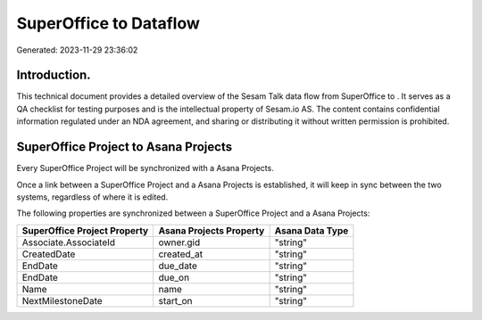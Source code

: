 ========================
SuperOffice to  Dataflow
========================

Generated: 2023-11-29 23:36:02

Introduction.
------------

This technical document provides a detailed overview of the Sesam Talk data flow from SuperOffice to . It serves as a QA checklist for testing purposes and is the intellectual property of Sesam.io AS. The content contains confidential information regulated under an NDA agreement, and sharing or distributing it without written permission is prohibited.

SuperOffice Project to Asana Projects
-------------------------------------
Every SuperOffice Project will be synchronized with a Asana Projects.

Once a link between a SuperOffice Project and a Asana Projects is established, it will keep in sync between the two systems, regardless of where it is edited.

The following properties are synchronized between a SuperOffice Project and a Asana Projects:

.. list-table::
   :header-rows: 1

   * - SuperOffice Project Property
     - Asana Projects Property
     - Asana Data Type
   * - Associate.AssociateId
     - owner.gid
     - "string"
   * - CreatedDate
     - created_at
     - "string"
   * - EndDate
     - due_date
     - "string"
   * - EndDate
     - due_on
     - "string"
   * - Name
     - name
     - "string"
   * - NextMilestoneDate
     - start_on
     - "string"

